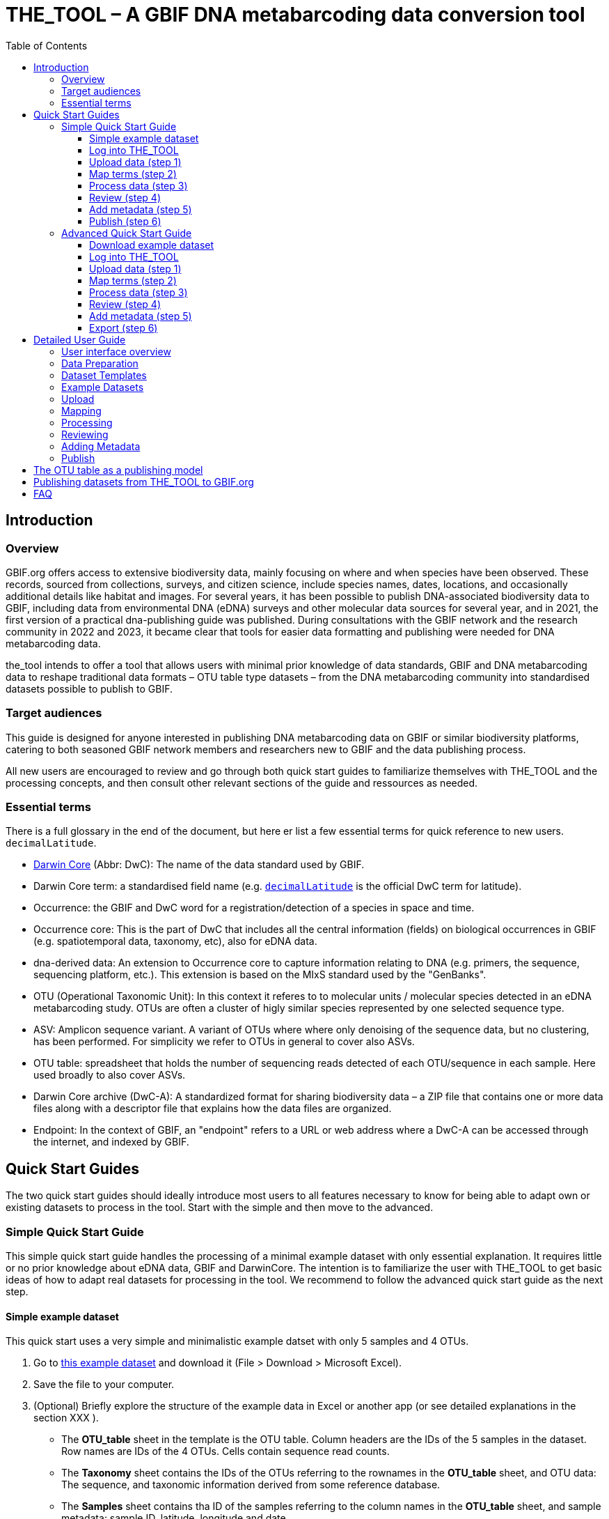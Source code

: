 = THE_TOOL – A GBIF DNA metabarcoding data conversion tool
:toc: left
:toclevels: 4

== Introduction

=== Overview

GBIF.org offers access to extensive biodiversity data, mainly focusing on where and when species have been observed. These records, sourced from collections, surveys, and citizen science, include species names, dates, locations, and occasionally additional details like habitat and images. For several years, it has been possible to publish DNA-associated biodiversity data to GBIF, including data from environmental DNA (eDNA) surveys and other molecular data sources for several year, and in 2021, the first version of a practical dna-publishing guide was published. During consultations with the GBIF network and the research community in 2022 and 2023, it became clear that tools for easier data formatting and publishing were needed for DNA metabarcoding data.

the_tool intends to offer a tool that allows users with minimal prior knowledge of data standards, GBIF and DNA metabarcoding data to reshape traditional data formats – OTU table type datasets – from the DNA metabarcoding community into standardised datasets possible to publish to GBIF. 


=== Target audiences

This guide is designed for anyone interested in publishing DNA metabarcoding data on GBIF or similar biodiversity platforms, catering to both seasoned GBIF network members and researchers new to GBIF and the data publishing process.

All new users are encouraged to review and go through both quick start guides to familiarize themselves with THE_TOOL and the processing concepts, and then consult other relevant sections of the guide and ressources as needed. 

=== Essential terms

There is a full glossary in the end of the document, but here er list a few essential terms for quick reference to new users. `decimalLatitude`. 

* https://dwc.tdwg.org/[Darwin Core^] (Abbr: DwC): The name of the data standard used by GBIF.
* Darwin Core term: a standardised field name (e.g. https://dwc.tdwg.org/list/#dwc_decimalLatitude[`decimalLatitude`^] is the official DwC term for latitude).
* Occurrence: the GBIF and DwC word for a registration/detection of a species in space and time.
* Occurrence core: This is the part of DwC that includes all the central information (fields) on biological occurrences in GBIF (e.g. spatiotemporal data, taxonomy, etc), also for eDNA data.
* dna-derived data: An extension to Occurrence core to capture information relating to DNA (e.g. primers, the sequence, sequencing platform, etc.). This extension is based on the MIxS standard used by the "GenBanks". 
* OTU (Operational Taxonomic Unit): In this context it referes to to molecular units / molecular species detected in an eDNA metabarcoding study. OTUs are often a cluster of higly similar species represented by one selected sequence type.
* ASV: Amplicon sequence variant. A variant of OTUs where where only denoising of the sequence data, but no clustering, has been performed. For simplicity we refer to OTUs in general to cover also ASVs.
* OTU table: spreadsheet that holds the number of sequencing reads detected of each OTU/sequence in each sample. Here used broadly to also cover ASVs.
* Darwin Core archive (DwC-A): A standardized format for sharing biodiversity data – a ZIP file that contains one or more data files along with a descriptor file that explains how the data files are organized.
* Endpoint: In the context of GBIF, an "endpoint" refers to a URL or web address where a DwC-A can be accessed through the internet, and indexed by GBIF.

== Quick Start Guides

The two quick start guides should ideally introduce most users to all features necessary to know for being able to adapt own or existing datasets to process in the tool. Start with the simple and then move to the advanced.

=== Simple Quick Start Guide

This [.underline]#simple# quick start guide handles the processing of a minimal example dataset  with only essential explanation. It requires little or no prior knowledge about eDNA data, GBIF and DarwinCore. The intention is to familiarize the user with THE_TOOL to get basic ideas of how to adapt real datasets for processing in the tool. We recommend to follow the advanced quick start guide as the next step.

==== Simple example dataset [[q1_test_data]]

This quick start uses a very simple and minimalistic example datset with only 5 samples and 4 OTUs.

. Go to https://xxxx[this example dataset^] and download it (File > Download > Microsoft Excel).
. Save the file to your computer.
. (Optional) Briefly explore the structure of the example data in Excel or another app (or see detailed explanations in the section XXX ).
** The *OTU_table* sheet in the template is the OTU table. Column headers are the IDs of the 5 samples in the dataset. Row names are IDs of the 4 OTUs. Cells contain sequence read counts.
** The *Taxonomy* sheet contains the IDs of the OTUs referring to the rownames in the *OTU_table* sheet, and OTU data: The sequence, and taxonomic information derived from some reference database.
** The *Samples* sheet contains tha ID of the samples referring to the column names in the *OTU_table* sheet, and sample metadata: sample ID, latitude, longitude and date.
** The *Study* sheet contains values that are the same for the whole dataset ("global values"), in this case: the barcoding regions used, primer sequences, and primer names.
+
NOTE: all the fields (columns) of this example data are already using the 

==== Log into THE_TOOL

. Go to the website of https://edna-tool.gbif-uat.org/[THE_TOOL^].
. Log in
+
NOTE: If you do not have an account, the login prompt will link you to the sign-up form.

. Press *New Dataset* in the upper part of the page.
+
This opens <<q1_upload>> – the first step of the data processing.


==== Upload data (step 1) [[q1_upload]]

image::process_step_1.png[]

. Drag the <<q1_test_data,test data>> to the upload area, or click and select the file.
. Give the dataset a nickname (e.g. "my_first_test")
. Press *Start Upload*.
+
A green icon will indicate that the data looks OK according to some very basic data checks.
. Press *Proceed* to go to <<q1_mapping>>.

==== Map terms (step 2) [[q1_mapping]]

On this page you tell the tool what the fields in the data mean. As this test dataset already uses Darwin Core field names, no manual mapping is needed.


TIP: Press *how to use this form* to get a guided tour of this page.

* The upper section maps our sample data fields to Darwin Core terms (first column), automatically identifying and mapping four fields from the *Samples* sheet (second column) and five fields from the *Study* sheet with global values (third column) to their identically named Darwin Core counterparts. (e.g. the field containing sampling dates was called _eventDate_ in the uploaded data corresponding exactly to the Darwin Core term `eventDate`, and the field _pcr_primer_forward_ corresponding to `pcr_primer_forward`).

* The second section does the same for Taxonomy and sequence related information, auto-mapping four fields from the *Taxonomy* sheet to the identically named Darwin Core terms.

. Press *Proceed* to save the mapping and go to <<q1_process>>

==== Process data (step 3) [[q1_process]]

. Press *Process data*.
+
This produces standardized intermediate files in the BIOM format
+
NOTE: The option *assign taxonomy* uses the https://www.gbif.org/tools/sequence-id[GBIF Sequence ID tool^] to assign taxonomy to the sequences. This overwrites any taxonomy provided in the data.

. (Optional) Briefly check that number of samples and taxa are as expected (here: 5 samples and 4 taxa).
. Press *Proceed* to go to <<q1_review>>

==== Review (step 4) [[q1_review]]

Here the data can be explored to check that everything is OK. This step is mainly intended as a sanity check of the data to ensure that control samples have been removed, and that the mapping is as expected.


. (*Optional*) Check the data.
.. Check the map and verify that the samples are placed geographically where expected (Northern part on Denmark). 
.. Check the taxonomic barchart to ensure that taxonomic composition is as expected.
.. Check ordination plots (PCoA/MDS) for outliers (any control samples that should have been excluded?).
.. Select single samples from the map or chart and explore their metadata and taxonomy in the panel to the right.
. Press *Proceed* to go to <<q1_metadata>>


==== Add metadata (step 5) [[q1_metadata]]

On this page dataset metadata is added in a minimalistic form.


. (Mandatory) Add a meaningful title (e.g. “my first test dataset”).
. (Mandatory) Select a licence.
. (Mandatory) Add contact information - minimum is email and orcid
+
NOTE: use e.g. 1111-2222-3333-123X as dummy orcid if you wish.
. Leave the other fields empty.
. Press *Proceed* to continue to <<q1_publish>>


==== Publish (step 6) [[q1_publish]]

This last page of the process produces a so-called Darwin Core archive (a zip file) that can be published directly to the GBIF test environment (UAT) from THE_TOOL. This archive can also be published properly to GBIF.org.


. Press *Create DWC archive*.
+
This creates the Darwin Core Archive from the data.
. Press *Publish to GBIF test environment (UAT)*.


A prompt will inform that it takes some minutes before the data is fully ingested and will show up with all samples in the GBIF test environment. A link to the dataset in the test environment will appear next to the *Publish* button.

[start=3]
. Click on your username in the top right. Here you can:
.. see your datasets,
.. access them on the test environment (UAT), and
.. modify and publish updated/new versions.

You should now have a first basic ideas of how the tool works and how you may adapt your own datasets to the template and use THE_TOOL. It is highly recommended to now go through the advanced quick start.


If you end up with a dataset suitable for publication to GBIF.org, go to <<publishing_to_gbif>>.


=== Advanced Quick Start Guide

This [.underline]#advanced# quick start guide handles the processing of a realistic example dataset with more detailed explanations of the steps and options. You should be able to follow this guide if you already used the simple quick start, but a deeper understanding of all aspects may require further reading about eDNA metabarcoding, dna-derived data, GBIF and Darwin Core data standards. The intention is to familiarize the user with the wider possibilities of THE_TOOL to be able to adapt real datasets for processing in the tool.

NOTE: Some comments and notes are not repeated from the simple quick start.


==== Download example dataset

This quick start quide uses a slightly modified version of a real dataset. It is from a eDNA metabarcoding study where DNA was extracted from sea water samples and amplified and sequenced for the 12S gene region. This version has been modified slightly from the original [xxx] to be able to illustrate some features in the tool and workflow, by adding fictional data and some errors.


. Go to https://xxxx[this example dataset^] and download it (File > Download > Microsoft Excel).
. Save the file to your computer.
. Explore the structure of the template and example data in Excel or another app.
+
NOTE: there is a more detailed description of this example dataset here [XXX].

** The *OTU_table* sheet in the template is the OTU table. Column headers _(BAR.1, BAR.2, BAR.3, ..._) are the IDs of the 69(70) samples in the dataset. Row names (_ASV_1, ASV_2, ASV_3, ..._) are IDs of the 563 OTUs (here ASVs). Cells contain sequence read counts.
** The *Taxonomy* sheet contains the IDs of the 563 OTUs referring to the rownames in the *OTU_table* sheet, and OTU data: The sequence, and taxonomic information derived from comparing the sequences against NCBI GenBank. Some fields are using DwC terms others are not yet standardised.
** The *Samples* sheet contains the IDs of the 69 samples referring to the column names in the *OTU_table* sheet, and some sample metadata: spatiotemporal data, date, etc. Some fields are using DwC terms others are not yet standardised.
** The *Study* sheet contain "sample information" that are the same for the whole dataset - e.g.: primer information, sequencing platform.


==== Log into THE_TOOL

. Go to the website of https://edna-tool.gbif-uat.org/[THE_TOOL^].
. Log in
. Press *New Dataset* in the upper part of the page.


==== Upload data (step 1)

image::img/process_step_1.png[]

. Drag the <<q1_test_data,test data>> to the upload area, or click and select the file.
. Give the dataset a nickname (e.g. "my_advanced_test")
. Press *Start Upload*.
+
A green icon will indicate that the XLSX format is detected and OK according to some very basic data checks.

You will get a warning that one of the columns (samples) in the OTU table does not have a corresponding row in the sample sheet.

image::img/advanced_example_upload_warning.png[]

. Open the data viewer by clicking on the eye icon next to the uploaded dataset
+ 
Here you can see and verify the structure and content of the four sheets from the uploaded excel file.
. Scroll all the way to the right in the OTU table, and notice that there the last sample called _NEG_, probably something we do not want.
. Click on the "Samples" tab, and scroll down and notice that this _NEG_ sample is missing (has been removed on purpose) from the sample sheet. We will leave is like that.
+
NOTE: The tool will only include samples that are present in both *Samples* and *OTU_table*, so a trick to ignore control samples is to remove them just in one place. 
. Close the viewer by pressing *Back*.
. Press *Proceed*


==== Map terms (step 2)

On this page you tell the tool which DwC terms correspond to which fields in the uploaded data.


TIP: Press *how to use this form* to get a guided tour of this page.

TIP: Press *Save mapping* once in a while to make sure that you do not get logged out and lose your work.

*First inspection*

. Inspect the overall structure and information on the page.
.. The upper section named *Sample* maps our sample data fields to Darwin Core terms (first column), automatically identifying and mapping four fields from the *Samples* sheet (second column) and five global fields from the *Study* sheet (third column) with their identically named Darwin Core counterparts.
.. The second section named *Taxon* does the same for taxonomic and sequence related information, auto-mapping four fields from the Taxon sheet to identically named Darwin Core fields.
.. The last section *Unmapped fields* lists all the fields in the uploaded data, that has names the tool do not easily recognize. Below there is an option to put unmapped fields into so-called *Extended Measurement Or Facts*.
. Press "Save Mapping" and see how you get a warning about how some essential fields have not ben mapped.

*Completing the mapping*

Starting from the top with *Sample* information, we see:

* `id` was correctly identified and mapped.
* `eventDate` was not found in the uploaded data, but the tool suggest to use _date_.
** click on _date_ to make this mapping.
* `decimalLatitude` was correctly mapped.
* `decimalLatitude` was not found in the uploaded data, and there is no suggestion.
** click on the empty field next to `decimalLatitude`, and inspect the field names from the uploaded data and notice how the latitude field was simply misspelled _ecimalLatitude_. Select it to make the mapping.
* _target_gene_ was correctly set to "12S" which was picked from the *Study* sheet containing terms with global values.
* `otu_db` also got a value "NCBI nt" from the *Study* sheet.
* `island` was mapped to _island_.
* `env_medium` and the last terms of the sample section were also automatically were mapped to fields in the *study* sheet.

Now, going down to the *Taxon*, we see:

* `id` and all the taxonomic levels were mapped automatically.
* `DNA_sequence` was not mapped automatically, but suggests _sequence_.
** click on "sequence" to map that.

Now, going down to *Unmapped fields*, we see a series of fields (_SiteType, Depth, Location, run_accession, sample_accession, salinity_) in the uploaded data, that were not automatically identified and mapped to any Darwin Core terms.

NOTE: A detailed description the fields of the example dataset is in the section XXX.

We expect (or know) that Darwin Core can accomodate several of these un-mapped fields, and we also want to supply some global information (e.g. country), which was not included in the uploaded data.

. Go to the last part of the *sample* section.
. Click on *Add mapping for another sample field* and look at the list of available terms.
. We wish to find some standard field to map to our field _Location_.
.. start typing "Loca" and select `verbatimLocality`.
.. click *Add field*, and see how the field is added to the list of terms.
.. Now, select our field _Location_ to map it.
. Now, we wish to map the fields with information on the corresponding sequencing files in INSDC (ENA/SRA), and follow the GBIF recommendations for which fields to use for this purpose:
.. Find and add the term `associatedSequences` and map it to our field _run_accession_.
.. Find and add the term `materialSampleID` and map it to our field _sample_accession_.
. To make the dataset more well documented, we will include some information that we have, but was not included in the upload.
.. All sample were from Ecuador. Add the term `Country` and type "Ecuador" in the *Add default value*.
.. We also know that all samples were from the upper layers of oceanic water.
... Add the term `env_broad_scale`.
... see how it is now possible to Browse the ENVO Ontology. Click and search for "epipelagic" and select the "oceanic epipelagic zone biome" with OBO ID "ENVO:01000035".
+
NOTE: this is also how the term `env_medium` (above) is filled out from the same ontology, but this was supplied in the uploaded data.

Now, going down to *Unmapped fields*, we see that only a few fields remain unmapped. We really want to map _salinity_, but there is no standard field for that. So we will put that into *Extended Measurement Or Facts*.

. click on *salinity* from the row of unmapped fields and see how it is transferred to the the section below as a new entry.
. We know that the measurement unit is "PSU", so we add that.

Now, the mapping is complete.

NOTE: All available standard fields (from Occurrence Core, and the dna-derived extension) can be included in the upload files, and if spelled correctly no manual mapping is needed.

. Press *Proceed*.

==== Process data (step 3) [[q2_process]]

. Press *Process data*.
+
The tool goes through a series of steps which will be indicated as succesful with a green tick-mark, and finally produces standardized BIOM files, which the tool uses as an intermediate file format.
+
NOTE: You will get a warning that "NEG in the OTUTABLE are not present in the SAMPLETABLE". We knew that and kept it like that to exclude this Negative control from the final data.
+
NOTE: The option *assign taxonomy* uses the https://www.gbif.org/tools/sequence-id[GBIF Sequence ID tool^] to assign taxonomy to the OTUs by comparing the sequences with a reference database. This overwrites any taxonomy provided in the data. If you wish to try it here, you will see that the current 12S reference database cannot assign taxonomy to a number of the sequences in this dataset project (all the non-fish). This guide assumes that you used the taxonomy in the uploaded data.

. Check that number of samples and taxa are as expected (here: 69 samples and 563 taxa).
. Press *Proceed*

==== Review (step 4)

Here the data can be explored to check that everything is OK. The options in this step are intended as sanity checks of the data to ensure that e.g. negative control samples have been removed, and that the mapping is as expected.

. Check the data.
.. Check the map and verify that the samples are placed geographically where expected (Around Galapagos Islands).
.. Check the taxonomic barchart to ensure that taxonomic composition is as expected.
... try some of the other options (e.g. Absolute read abundance).
.. Check ordination plots (PCoA/MDS) for outliers (any control samples that should have been excluded?).
.. Select single samples from the map or from charts and explore their metadata and taxonomy in the panel to the right.
. Press *Proceed*


==== Add metadata (step 5) [[q1_metadata]]

On this page, dataset metadata (dataset description, persons and affiliations, etc.) is added in a minimalistic form.

TIP: toggle the "Show help" to get guidance text for the fields.

. Add a meaningful title (e.g. “Fish and other vertebrates detected in sea water from the sea around Galapagos Islands, Ecuador; inferred from 12S DNA metabarcoding data with primers targeting elasmobranch.”).
. Select a licence.
. Give as rich a dataset description as you can.
. Add contact information - minimum is email and orcid.
+
NOTE: use e.g. 1111-2222-3333-123X as dummy orcid if you wish.
. Fill out the other fields as good as possible.
. See below XXX for best practice on filling out this form.
. Press *Proceed*.


==== Export (step 6) [[q1_publish]]

This last page of the process produces a Darwin Core Archive that can be published directly to the GBIF test environment (UAT) from THE_TOOL. This archive can also be published properly to GBIF.org eventually.

. Press *Create DWC archive*.
+
This creates the Darwin Core Archive from the data, going through a series of steps, that will be indicated as succesful with a green tick-mark.
. Press *Publish to GBIF test environment (UAT)*.

A prompt will inform that it takes some minutes before the data is fully ingested and will show up with all samples in the GBIF test environment (and the map will only appear the next day). A link to the dataset in the test environment will appear next to the *Publish* button.

. Explore the dataset in the test environment
. Ensure that all information and data is processed and displayed appropriately.

You should now have an good idea of how the tool works and how you may adapt your own datasets to the template and use THE_TOOL.

Be sure to check the best practices from the Detailed user guide below.


If you end up with a dataset suitable for publication to GBIF.org, go to <<publishing_to_gbif>>.


== Detailed User Guide

=== User interface overview

=== Data Preparation

=== Dataset Templates

=== Example Datasets

=== Upload

=== Mapping

=== Processing

=== Reviewing

=== Adding Metadata

=== Publish

=== 

== The OTU table as a publishing model [[otu_table]]



== Publishing datasets from THE_TOOL to GBIF.org [[publishing_to_gbif]]

== FAQ

*Q. What is the state of this tool?*  

*A.* This is a prototype, and is beeing continuously developed. This means, that you may encounter bugs and problems that we have not yet addressed. You will be able to make a Darwin Core archive and download it, but you will not be able to publish it directly to GBIF.org through THE_TOOL. If you encounter bugs, inconveniences, have concrete input or want to request a feature, please make a github issue using the links on website of THE_TOOL.

*Q. What does THE_TOOL do?*

*A.* It helps format a DNA metabarcoding dataset (OTU table style) to be published on GBIF.org without the user having to learn Darwin Core terms and know a lot about data standardisation and reformating. It performs a transformation of the familar OTU table (with associated sample info & taxonomic/sequence informantion) into a tall table, where each row reflects one occurrence – a taxon (sequence/OTU/ASV) in time and space – and facilitates the mapping/renaming of user-named field names to the biodiversity standard, DarwinCore. These are all steps that can be done manually following the DNA publishing guide [LINK], but THE_TOOL makes it easier.

*Q. Who can use the tool?*

*A.* Anybody. 

*Q. Are there templates?*

*A.* Yes, there are a few templates and also example datasets. See above (XXX).

*Q. What kind of data can be published/submitted using this tool?*

*A.* This tool processes an OTU table so the data can be published to GBIF.org. With an OTU table we think of a table containing some amplified marker gene sequences (ASVs/OTUs) and their sequence abundance in a set of samples. Each sample corresponds to an environmental sample or bulk sample (air, soil, water, faeces, insect trap homogenate, gut contents, ...), from which DNA has been extracted. A selected genetic region (barcode region) has been amplified with selected primers and sequenced on a high throughput seqeuncing platform like Illumina MiSeq.

*Q. Can the tool be used metagenomic datasets?*

*A.* No. However note, that there is a confusion about the terms "metagenomic" and "metabarcoding". Metagenomic data sequences and captures all genetic material from an environmental sample, often with so-called shotgun sequencing. Metabarcoding data sequences specific selected DNA regions often called barcoding regions (e.g. CO1, ITS, 18S, 16S) to identify species in a sample, focusing on community composition. So, although the microbial research community often labels 16S amplicon sequencing (16S metabarcoding) as "metagenomic", that type of data would be suitable for processing in this tool, as it is associated with 16S sequences only. 

*Q. What kind of DNA metabarcoding samples are acceptable to publish on GBIF.org?*

*A.* eDNA metabarcoding based data from all environmental samples (soil, air, water, dust, etc) as well as bulk samples of small organisms (e.g. from malaise trap) are acceptable. Heavily manipulated/treated environmental samples may not reflect real biodiversity and deemed as irrelevant from a biodiversity perspective. Use your judgement.

*Q. Which markers/barcodes (COI, ITS, 16S,..) does GBIF and the tool support?*

*A.* It is possible to publish data based on amplification and sequencing of any amplified barcoding region. 

*Q. Should sequences be trimmed?*

*A.* Primers, adapters and tags, etc should always be removed from sequences. If you have trimmed your sequences further (e.g. trimming away the end of 5.8S and start of 28S from ITS2 data), then that is also acceptable, but not a requirement.

*Q. Should sequences be clustered into OTUs?*

*A.* 100% identical sequences should always be collapsed (dereplicated), and futher clustering, denoising and compression may be relevant depending of sequencing platform and bioinformatic tools used. If using e.g. the Illumina MiSeq platform, we recommend sharing unclustered (but denoised) amplicon sequence variants (ASVs). This approach keeps the data maximally interoperable with data from other studies, compared to clusting into broader (e.g. 97% culstering) OTUs, where centroids (the variant picked to represent an OTU) of almost similar OTUs may have been picked differently between datasets and algorithms.


*Q. Should sequence read abundance be converted to relative abundance?*

*A.* No. GBIF recommends to share detected absolute sequence read abundance (detected number of reads of each ASV/OTU in each sample). The tool will automatically calculate the total number of reads per sample and relative abundance, so that future users will have the option to filter on both absolute and relative abundance.

*Q. Should samples be resampled/rarefied to even sequencing depth?*

*A.* No. When doing metabarcoding, researchers are often resampling the OTU tables to achieve even sequencing depth (same total number of reads per sample) to standardise sampling effort across samples. GBIF recommends to share detected absolute abundances (number of reads per ASV/OTU in each sample). The tool will automatically calculate total number of reads per sample and relative abundances, so that future users have the option to filter on both absolute and relative abundances. Users downloading whole datasets will be able to do this resampling themselves if they wish.

*Q. Should negative controls, positive controls, blanks and failed samples be removed from the dataset?*

*A.* Yes. Only share data from real environmental samples producing data that seems trustworthy should be shared. NB: The tool only includes samples that are present in both the sample data AND the OTU table - i.e. it automatically discards samples that are absent from either table. So, removing controls from the sample-list is an easy way to do that.


*Q. Should I remove singletons, infrequent or low abundant sequences?*

*A.* No. There may be a good reason to remove low abundant sequences, singletons, infrequent sequences in some studies. But GBIF does not recommend any default removal of singletons, infrequent og low abundant sequences.

*Q. Should data from replicates be merged?*

*A.* Maybe. Do what makes the data most suitable for reuse in biodiversity studies. If replication (multiple samples, DNA extractions, PCRs) was used to reduce stochasticity, then (bioinformatic) merging of replicates may be a good choice.

*Q. What if there are several versions of an OTU table?*

*A.* Only one verison of the OTU table should be shared. Sometimes several version of an OTU table exist - e.g. clustered at different thresholds, removed non-target species and suspected contaminants - or split it into several tables with different taxonomic scopes. GBIF recommends to share the most inclusive version, including everything detected.

*Q. Should data from suspected contaminants be removed?*

*A.* Yes. Some sequences/OTUs may be suspected contamination (e.g. DNA from human and classical food items like tomato, potato, chicken, etc.). We recommend to remove these if they can be identified. Only taxa/OTUs that are present in both the taxon table AND the OTU table will be processed. So, removing suspected contaminats from the taxon information is an easy way to do that.

*Q. Should non-target sequences be removed?*

*A.* Not necessarily. Some sequences/OTUs are perceived as non-target sequences - e.g. if mammals are detected in a study using fish-specific primers. However, most of those non-target sequences may still be biodiversity relevant data seen in a larger perspective. Also, such custom filterings of data may actually make the data less compatible with similar datasets produced with the same primers, and it makes the calculation of relative read abundances flawed. So, GBIF generally encourages not to remove non-target sequences, unless they are obviously contaminations or otherwise untrustworthy.

*Q. Should taxonomy be assigned to sequences?*

*A.* Not necessarily. Currently GBIF identifies/indexes data based on the taxonomy you provide. If only the sequence is provided, the inferred occurrences will be stored under the label "incertae sedis" for now. However, the presence of the sequence will make it possible to assign taxonomy at a later stage. GBIF aims to provide the possibility of automatic updating of sequence based identification (see above). The tool currently also allows assigning of taxonomy for a few genetic markers and organism groups.

*Q. How should taxonomy be assigned to sequences?*

*A.* There are many reference databases and tools for assigning taxonomy to sequences, and reference databases are continuously being improved and changed. GBIF does not recommend any particular tool or pipeline. Use what is appropriate for the data. GBIF provides a sequence annotation tool for some markers. You can use that if you wish. The sequence ID tool is also built into this eDNA data converter tool as an option during the processing step, but as this step takes time you may want to use the sequence ID tool alone before using using this conveter. [NB: In the long term GBIF hopes to be able to continuously reannotate sequence based data to ensure consistency across datasets and time. GBIF will however keep original taxonomic identifications provided by the user to ensure traceability.]

*Q. How should I provide the taxonomic information when I submit my OTU data to GBIF?*

*A.* Take a look at the template (link above XXXX).

*Q. Should I share sequences that cannot be taxonomically identified?*

*A.* Yes. By default all OTUs/ASVs should be shared. Sequences that cannot be reliably identified to species level (or to genus, or any taxonomic level at all) generally reflect the fact that reference databases are incomplete and/or not 100% curated. However, as reference databases are continuously improved, many sequences will be possible to receive improved taxonomic affiliation. So please provide all sequences.

*Q. Will GBIF make sure that the taxonomy is updated?*

*A.* Hopefully yes. For many barcoding regions and taxonomic groups, reference databases are incomplete and partially incorrect, but continuously improved. Thus, taxonomic identifications based on comparison with reference databases often reflect the current state of the database used. In the long term GBIF aims to continuously reannotate sequence based data to ensure consistency across datasets and time. GBIF will keep original taxonomic identifications provided by the user to ensure traceability.

*Q. How does GBIF ensure fitness for reuse and interoperability of data?*

*A.* In the long term GBIF aims to continuously re-annotate sequence based data to ensure consistency across datasets and time. GBIF will however keep original taxonomic identifications provided by the user to ensure traceability. GBIF is also working on better tools for searching for and filtering of sequence based data.

*Q. Can the tool be used to just to make a Darwin Core archive?*

*A.* Yes. The tool can be used to produce a Darwin Core archive. This darwin core archive can then be published to GBIF, OBIS or another research infrastructure through another publishing process.

*Q. Can the tool be used to just to make a BIOM file?*

*A.* Yes. The tool may be used to construct a standardised BIOM file of data, that can be downloaded for any other purpose.

*Q. Should/can data from several primers/markers be combined in one table?*

*A.* Preferably, you shouldn't, but you can. DNA from the same set of samples may have amplified and sequenced with several different primer sets (e.g. COI, ITS, 16S). These should be treated as different datasets (one dataset per marker / primer-set), and each dataset should be published separately, as this makes the data maximally interoperable and reusable, and allows for calculation of relative read abundance per sample. The same sample data file may of course be (re-)used together with the different OTU tables. NB: If you have to use the tool to convert a table where data from different markers have been merged/mixed, you will need to supply the corresponding primer information etc for every single entry (OTU/ASV) in the taxon table. But the calculations of relative read abundances will be erroneous and misleading. We may look into developing a solution for this depending on wishes from the